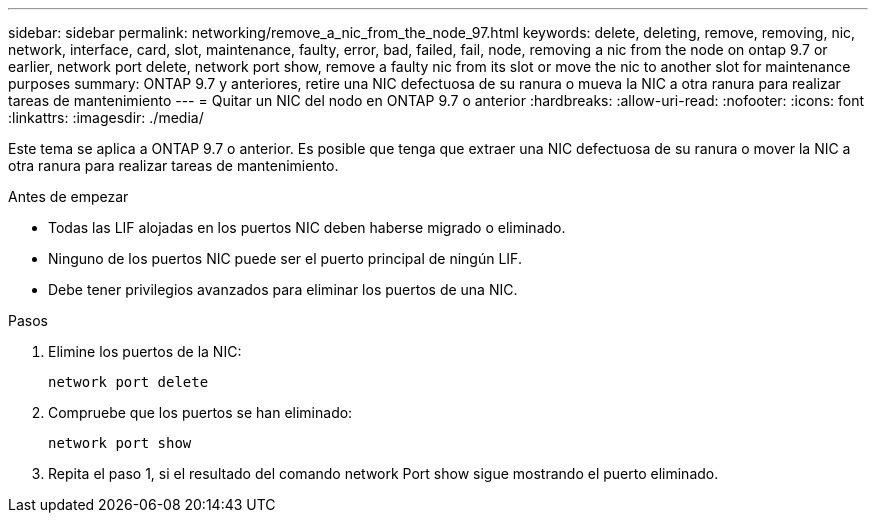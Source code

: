 ---
sidebar: sidebar 
permalink: networking/remove_a_nic_from_the_node_97.html 
keywords: delete, deleting, remove, removing, nic, network, interface, card, slot, maintenance, faulty, error, bad, failed, fail, node, removing a nic from the node on ontap 9.7 or earlier, network port delete, network port show, remove a faulty nic from its slot or move the nic to another slot for maintenance purposes 
summary: ONTAP 9.7 y anteriores, retire una NIC defectuosa de su ranura o mueva la NIC a otra ranura para realizar tareas de mantenimiento 
---
= Quitar un NIC del nodo en ONTAP 9.7 o anterior
:hardbreaks:
:allow-uri-read: 
:nofooter: 
:icons: font
:linkattrs: 
:imagesdir: ./media/


[role="lead"]
Este tema se aplica a ONTAP 9.7 o anterior. Es posible que tenga que extraer una NIC defectuosa de su ranura o mover la NIC a otra ranura para realizar tareas de mantenimiento.

.Antes de empezar
* Todas las LIF alojadas en los puertos NIC deben haberse migrado o eliminado.
* Ninguno de los puertos NIC puede ser el puerto principal de ningún LIF.
* Debe tener privilegios avanzados para eliminar los puertos de una NIC.


.Pasos
. Elimine los puertos de la NIC:
+
`network port delete`

. Compruebe que los puertos se han eliminado:
+
`network port show`

. Repita el paso 1, si el resultado del comando network Port show sigue mostrando el puerto eliminado.

